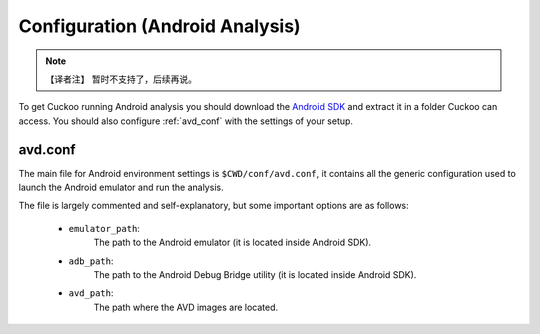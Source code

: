 ================================
Configuration (Android Analysis)
================================

.. deprecated:: 2.0-rc2
    Android Analysis may not work as expected due to the changes to becoming
    a Cuckoo Package. Proper Android integration will be picked up as a Cuckoo
    update in the future.

.. note::
    【译者注】 暂时不支持了，后续再说。

To get Cuckoo running Android analysis you should download the
`Android SDK <https://developer.android.com>`_ and extract it in a folder
Cuckoo can access. You should also configure :ref:`avd_conf` with the settings
of your setup.

.. _avd_conf:

avd.conf
========

The main file for Android environment settings is ``$CWD/conf/avd.conf``, it
contains all the generic configuration used to launch the Android emulator and
run the analysis.

The file is largely commented and self-explanatory, but some important options
are as follows:

    * ``emulator_path``:
        The path to the Android emulator (it is located inside Android SDK).

    * ``adb_path``:
        The path to the Android Debug Bridge utility (it is located inside
        Android SDK).

    * ``avd_path``:
        The path where the AVD images are located.
